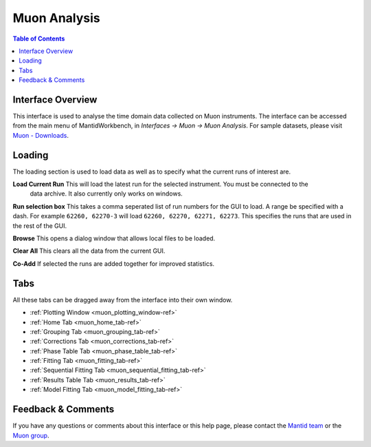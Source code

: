 .. _Muon_Analysis-ref:

Muon Analysis
=============

.. image::  ../../images/MuonAnalysis_2.png
   :align: right
   :height: 400px

.. contents:: Table of Contents
  :local:

Interface Overview
------------------

This interface is used to analyse the time domain data collected on Muon instruments. The interface can be
accessed from the main menu of MantidWorkbench, in *Interfaces → Muon → Muon Analysis*. For sample
datasets, please visit `Muon - Downloads <https://sourceforge.net/projects/mantid/files/Sample%20Data/SampleData-Muon.zip/download>`_.

Loading
-------

The loading section is used to load data as well as to specify what the current runs of interest are.

**Load Current Run** This will load the latest run for the selected instrument. You must be connected to the
 data archive. It also currently only works on windows.

**Run selection box** This takes a comma seperated list of run numbers for the GUI to load. A range
be specified with a dash. For example ``62260, 62270-3`` will load ``62260, 62270, 62271, 62273``. This specifies
the runs that are used in the rest of the GUI.

**Browse** This opens a dialog window that allows local files to be loaded.

**Clear All** This clears all the data from the current GUI.

**Co-Add** If selected the runs are added together for improved statistics.

Tabs
----

All these tabs can be dragged away from the interface into their own window.

* :ref:`Plotting Window <muon_plotting_window-ref>`
* :ref:`Home Tab <muon_home_tab-ref>`
* :ref:`Grouping Tab <muon_grouping_tab-ref>`
* :ref:`Corrections Tab <muon_corrections_tab-ref>`
* :ref:`Phase Table Tab <muon_phase_table_tab-ref>`
* :ref:`Fitting Tab <muon_fitting_tab-ref>`
* :ref:`Sequential Fitting Tab <muon_sequential_fitting_tab-ref>`
* :ref:`Results Table Tab <muon_results_tab-ref>`
* :ref:`Model Fitting Tab <muon_model_fitting_tab-ref>`

Feedback & Comments
-------------------

If you have any questions or comments about this interface or this help page, please
contact the `Mantid team <http://www.mantidproject.org/Contact>`__ or the
`Muon group <http://www.isis.stfc.ac.uk/groups/muons/muons3385.html>`__.

.. categories:: Interfaces Muon
